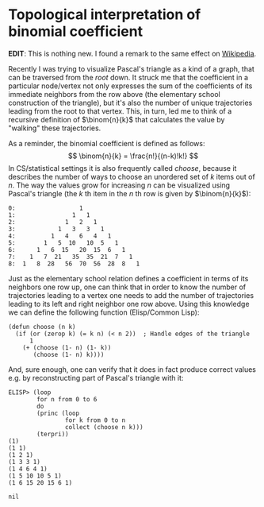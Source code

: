 #+HTML_HEAD_EXTRA: <style> img { display:block; } </style>
* Topological interpretation of binomial coefficient
*EDIT*: This is nothing new. I found a remark to the same effect on
[[https://en.wikipedia.org/wiki/Pascal%27s_triangle][Wikipedia]].

Recently I was trying to visualize Pascal's triangle as a kind of a
graph, that can be traversed from the /root/ down. It struck me that
the coefficient in a particular node/vertex not only expresses the
sum of the coefficients of its immediate neighbors from the row
above (the elementary school construction of the triangle), but it's
also the number of unique trajectories leading from the root to that
vertex. This, in turn, led me to think of a recursive definition of
$\binom{n}{k}$ that calculates the value by "walking" these
trajectories.

As a reminder, the binomial coefficient is defined as follows: $$
\binom{n}{k} = \frac{n!}{(n-k)!k!}  $$ In CS/statistical settings it
is also frequently called /choose/, because it describes the number
of ways to choose an unordered set of $k$ items out of $n$. The way
the values grow for increasing $n$ can be visualized using Pascal's
triangle (the $k$ th item in the $n$ th row is given by $\binom{n}{k}$):
#+begin_example
  0:                  1         
  1:                1   1        
  2:              1   2   1       
  3:            1   3   3   1      
  4:          1   4   6   4   1     
  5:        1   5  10   10  5   1    
  6:      1   6  15   20  15  6   1   
  7:    1   7  21   35  35  21  7   1   
  8:  1   8  28   56  70  56  28  8   1
#+end_example

Just as the elementary school relation defines a coefficient in
terms of its neighbors one row up, one can think that in order to
know the number of trajectories leading to a vertex one needs to add
the number of trajectories leading to its left and right neighbor
one row above. Using this knowledge we can define the following
function (Elisp/Common Lisp):
#+begin_src elisp
  (defun choose (n k)
    (if (or (zerop k) (= k n) (< n 2))	; Handle edges of the triangle
        1
      (+ (choose (1- n) (1- k))
         (choose (1- n) k))))
#+end_src
And, sure enough, one can verify that it does in fact produce
correct values e.g. by reconstructing part of Pascal's triangle with
it:
#+begin_src elisp
  ELISP> (loop
          for n from 0 to 6
          do
          (princ (loop
                  for k from 0 to n
                  collect (choose n k)))
          (terpri))
  (1)
  (1 1)
  (1 2 1)
  (1 3 3 1)
  (1 4 6 4 1)
  (1 5 10 10 5 1)
  (1 6 15 20 15 6 1)

  nil
#+end_src
